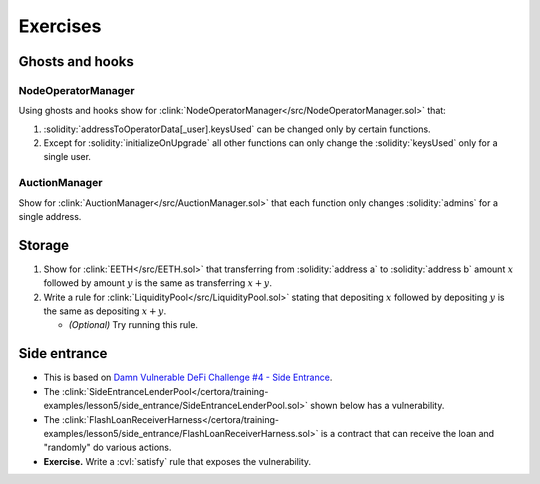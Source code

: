 Exercises
=========

Ghosts and hooks
----------------

NodeOperatorManager
^^^^^^^^^^^^^^^^^^^
Using ghosts and hooks show for
:clink:`NodeOperatorManager</src/NodeOperatorManager.sol>` that:

#. :solidity:`addressToOperatorData[_user].keysUsed` can be changed only by certain
   functions.
#. Except for :solidity:`initializeOnUpgrade` all other functions can only change the
   :solidity:`keysUsed` only for a single user.

AuctionManager
^^^^^^^^^^^^^^
Show for :clink:`AuctionManager</src/AuctionManager.sol>` that each function only changes
:solidity:`admins` for a single address.


Storage
-------
#. Show for :clink:`EETH</src/EETH.sol>` that transferring from :solidity:`address a`
   to :solidity:`address b` amount :math:`x` followed by amount :math:`y` is the same
   as transferring :math:`x + y`.
#. Write a rule for :clink:`LiquidityPool</src/LiquidityPool.sol>` stating that
   depositing :math:`x` followed by depositing :math:`y` is the same as
   depositing :math:`x + y`.

   * *(Optional)* Try running this rule.

Side entrance
-------------
* This is based on `Damn Vulnerable DeFi Challenge #4 - Side Entrance`_.
* The
  :clink:`SideEntranceLenderPool</certora/training-examples/lesson5/side_entrance/SideEntranceLenderPool.sol>`
  shown below has a vulnerability.
* The
  :clink:`FlashLoanReceiverHarness</certora/training-examples/lesson5/side_entrance/FlashLoanReceiverHarness.sol>`
  is a contract that can receive the loan and "randomly" do various actions.
* **Exercise.** Write a :cvl:`satisfy` rule that exposes the vulnerability.

.. dropdown:: SideEntranceLenderPool

   .. literalinclude:: ../../../training-examples/lesson5/side_entrance/SideEntranceLenderPool.sol
      :language: solidity
      :lines: 14-
      :caption: :clink:`SideEntranceLenderPool</certora/training-examples/lesson5/side_entrance/SideEntranceLenderPool.sol>`

.. dropdown:: FlashLoanReceiverHarness

   .. literalinclude:: ../../../training-examples/lesson5/side_entrance/FlashLoanReceiverHarness.sol
      :language: solidity
      :lines: 10-
      :caption: :clink:`FlashLoanReceiverHarness</certora/training-examples/lesson5/side_entrance/FlashLoanReceiverHarness.sol>`

.. Links
   -----

.. _Damn Vulnerable DeFi Challenge #4 - Side Entrance:
   https://www.damnvulnerabledefi.xyz/challenges/side-entrance/
